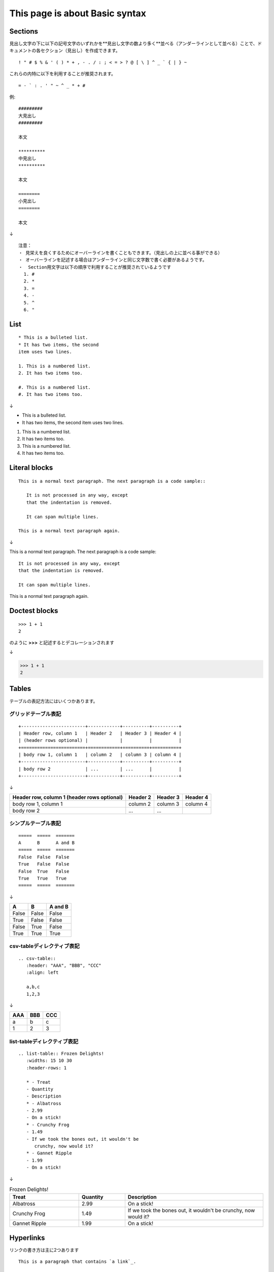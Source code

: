 ##################################
This page is about Basic syntax
##################################

*********
Sections
*********

見出し文字の下に以下の記号文字のいずれかを**見出し文字の数より多く**並べる（アンダーラインとして並べる）ことで、ドキュメントの各セクション（見出し）を作成できます。

::

  ! " # $ % & ' ( ) * + , - . / : ; < = > ? @ [ \ ] ^ _ ` { | } ~

これらの内特に以下を利用することが推奨されます。

::

  = - ` : . ' " ~ ^ _ * + #



例::

   #########
   大見出し
   #########

   本文

   **********
   中見出し
   **********

   本文

   ========
   小見出し
   ========

   本文

↓

.. image:: imgs/section-sample.png

::

   注意：
   ・ 見栄えを良くするためにオーバーラインを書くこともできます。（見出しの上に並べる事ができる）
   ・ オーバーラインを記述する場合はアンダーラインと同じ文字数で書く必要があるようです。
   ・  Section用文字は以下の順序で利用することが推奨されているようです
     1. #
     2. *
     3. =
     4. -
     5. ^
     6. "

*****
List
*****


::

   * This is a bulleted list.
   * It has two items, the second
   item uses two lines.

   1. This is a numbered list.
   2. It has two items too.

   #. This is a numbered list.
   #. It has two items too.

↓

* This is a bulleted list.
* It has two items, the second
  item uses two lines.

1. This is a numbered list.
2. It has two items too.

#. This is a numbered list.
#. It has two items too.


****************
Literal blocks
****************

::

   This is a normal text paragraph. The next paragraph is a code sample::
   
      It is not processed in any way, except
      that the indentation is removed.
   
      It can span multiple lines.
   
   This is a normal text paragraph again.

↓

This is a normal text paragraph. The next paragraph is a code sample::

   It is not processed in any way, except
   that the indentation is removed.

   It can span multiple lines.

This is a normal text paragraph again.


****************
Doctest blocks
****************

:: 

   >>> 1 + 1
   2

のように **>>>** と記述するとデコレーションされます

↓

>>> 1 + 1
2

****************
Tables
****************

テーブルの表記方法にはいくつかあります。


グリッドテーブル表記
====================

::

   +------------------------+------------+----------+----------+
   | Header row, column 1   | Header 2   | Header 3 | Header 4 |
   | (header rows optional) |            |          |          |
   +========================+============+==========+==========+
   | body row 1, column 1   | column 2   | column 3 | column 4 |
   +------------------------+------------+----------+----------+
   | body row 2             | ...        | ...      |          |
   +------------------------+------------+----------+----------+

↓

+------------------------+------------+----------+----------+
| Header row, column 1   | Header 2   | Header 3 | Header 4 |
| (header rows optional) |            |          |          |
+========================+============+==========+==========+
| body row 1, column 1   | column 2   | column 3 | column 4 |
+------------------------+------------+----------+----------+
| body row 2             | ...        | ...      |          |
+------------------------+------------+----------+----------+

シンプルテーブル表記
====================

::

   =====  =====  =======
   A      B      A and B
   =====  =====  =======
   False  False  False
   True   False  False
   False  True   False
   True   True   True
   =====  =====  =======

↓

=====  =====  =======
A      B      A and B
=====  =====  =======
False  False  False
True   False  False
False  True   False
True   True   True
=====  =====  =======


csv-tableディレクティブ表記
===================================

::

   .. csv-table::
      :header: "AAA", "BBB", "CCC"
      :align: left

      a,b,c
      1,2,3

↓

.. csv-table::
   :header: "AAA", "BBB", "CCC"
   :align: left

   a,b,c
   1,2,3

list-tableディレクティブ表記
==============================

::

   .. list-table:: Frozen Delights!
      :widths: 15 10 30
      :header-rows: 1

      * - Treat
      - Quantity
      - Description
      * - Albatross
      - 2.99
      - On a stick!
      * - Crunchy Frog
      - 1.49
      - If we took the bones out, it wouldn't be
         crunchy, now would it?
      * - Gannet Ripple
      - 1.99
      - On a stick!

↓

.. list-table:: Frozen Delights!
   :widths: 15 10 30
   :header-rows: 1

   * - Treat
     - Quantity
     - Description
   * - Albatross
     - 2.99
     - On a stick!
   * - Crunchy Frog
     - 1.49
     - If we took the bones out, it wouldn't be
       crunchy, now would it?
   * - Gannet Ripple
     - 1.99
     - On a stick!

************
Hyperlinks
************

リンクの書き方は主に2つあります

::

   This is a paragraph that contains `a link`_.

   .. _a link: https://domain.invalid/

↓

This is a paragraph that contains `a link`_.

.. _a link: https://domain.invalid/

::

  `Link text <https://domain.invalid/>`_

↓

`Link text <https://domain.invalid/>`_

*******
Images
*******

画像を利用したい場合はimageディレクティブを利用します。
画像の場所は、該当のrstファイルからの相対パスと、トップのソースディレクトリからの絶対パスのいずれも利用できます。

::

   .. image:: imgs/sample1.jpg
      :width: 50 %
      :align: left

↓

.. image:: imgs/sample1.jpg
   :width: 50 %
   :align: left

**********
Footnotes
**********

* \[\#name\]\_ と  .. [#name]　を書くことで脚注を記述できます
* nameは省略しても良いです。(\[\#\]\_だけでも可で、自動採番されます。)
* #ではなく数字をそのまま記述しても良いです。


::

   Lorem ipsum [#f1]_ dolor sit amet ... [#f2]_

   .. [#f1] Text of the first footnote.
   .. [#f2] Text of the second footnote.

↓

Lorem ipsum [#f1]_ dolor sit amet ... [#f2]_

.. [#f1] Text of the first footnote.
.. [#f2] Text of the second footnote.


.. note:: html生成時は **rubric** ディレクティブを書く事で脚注についてそれらしい整形がされますが、PDF生成時は変な感じになるので書かない方が良さそうです。


**********
Citations
**********

* 引用、参考文献の記述方法です。
* 書き方はFootnote(脚注)と似ています。
* このように [参考文献名ABC]_ (\[参考文献名ABC]\_)と、それに対応するディレクティブを以下のように書いておくと、自動的に参考文献ページが巻末に生成されます。

::

  .. [参考文献名ABC] 2020 CDE著 FGH文庫

.. [参考文献名ABC] 2020 CDE著 FGH文庫

.. warning:: PDF生成ではそれらしい感じになりますが、HTML生成での利用はおすすめしません。